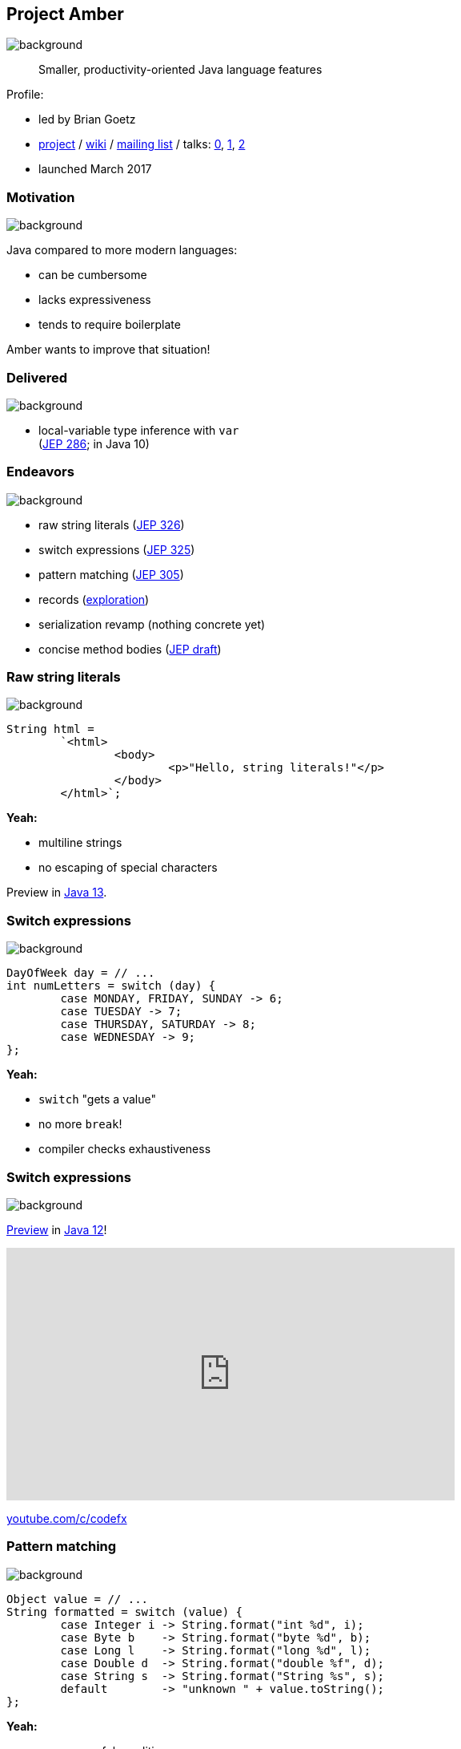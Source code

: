 == Project Amber
image::images/amber.jpg[background, size=cover]

> Smaller, productivity-oriented Java language features

Profile:

* led by Brian Goetz
* http://openjdk.java.net/projects/amber/[project] /
https://wiki.openjdk.java.net/display/amber/Main[wiki] /
http://mail.openjdk.java.net/mailman/listinfo/amber-dev[mailing list] /
talks:
https://www.youtube.com/watch?v=A-mxj2vhVAA&t=13m58s[0],
https://www.youtube.com/watch?v=qul2B8iPC-o[1],
https://www.youtube.com/watch?v=n3_8YcYKScw[2]
* launched March 2017

=== Motivation
image::images/amber.jpg[background, size=cover]

Java compared to more modern languages:

* can be cumbersome
* lacks expressiveness
* tends to require boilerplate

Amber wants to improve that situation!

=== Delivered
image::images/amber.jpg[background, size=cover]

* local-variable type inference with `var` +
  (https://openjdk.java.net/jeps/286[JEP 286]; in Java 10)

=== Endeavors
image::images/amber.jpg[background, size=cover]

* raw string literals (http://openjdk.java.net/jeps/326[JEP 326])
* switch expressions (http://openjdk.java.net/jeps/325[JEP 325])
* pattern matching (http://openjdk.java.net/jeps/305[JEP 305])
* records (http://cr.openjdk.java.net/~briangoetz/amber/datum.html[exploration])
* serialization revamp (nothing concrete yet)
* concise method bodies (http://openjdk.java.net/jeps/8209434[JEP draft])

=== Raw string literals
image::images/amber.jpg[background, size=cover]

[source,java]
----
String html =
	`<html>
		<body>
			<p>"Hello, string literals!"</p>
		</body>
	</html>`;
----

*Yeah:*

* multiline strings
* no escaping of special characters

Preview in http://jdk.java.net/13/[Java 13].

=== Switch expressions
image::images/amber.jpg[background, size=cover]

[source,java]
----
DayOfWeek day = // ...
int numLetters = switch (day) {
	case MONDAY, FRIDAY, SUNDAY -> 6;
	case TUESDAY -> 7;
	case THURSDAY, SATURDAY -> 8;
	case WEDNESDAY -> 9;
};
----

*Yeah:*

* `switch` "gets a value"
* no more `break`!
* compiler checks exhaustiveness

=== Switch expressions
image::images/amber.jpg[background, size=cover]

http://openjdk.java.net/jeps/12[Preview] in http://jdk.java.net/12/[Java 12]!

++++
<iframe width="560" height="315" src="https://www.youtube.com/embed/1znHEf3oSNI" frameborder="0" allow="autoplay; encrypted-media" allowfullscreen></iframe>
++++

https://youtube.com/c/codefx[youtube.com/c/codefx]

=== Pattern matching
image::images/amber.jpg[background, size=cover]

[source,java]
----
Object value = // ...
String formatted = switch (value) {
	case Integer i -> String.format("int %d", i);
	case Byte b    -> String.format("byte %d", b);
	case Long l    -> String.format("long %d", l);
	case Double d  -> String.format("double %f", d);
	case String s  -> String.format("String %s", s);
	default        -> "unknown " + value.toString();
};
----

*Yeah:*

* more powerful conditions
* no repetition between condition and block

=== Pattern matching
image::images/amber.jpg[background, size=cover]

[source,java]
----
Node n = // ...
int result = switch(n) {
	case IntNode(int i) -> i;
	case NegNode(Node n) -> -eval(n);
	case AddNode(Node left, Node right) ->
		eval(left) + eval(right);
	default -> throw new IllegalStateException(n);
};
----

*Yeah:*

* deconstructing complex objects
* goodbye visitor pattern!

=== Records
image::images/amber.jpg[background, size=cover]

[source,java]
----
public record Range(int low, int high) {

	// compiler generates:
	//  * constructor, deconstructor
	//  * equals/hashCode/toString
	//  * accessors low(), high()

}
----

*Yeah:*

* no boilerplate for plain "data carriers"
* no room for error in `equals`/`hashCode`
* makes Java more expressive

=== Records
image::images/amber.jpg[background, size=cover]

> The API for a record models the state, the whole state, and nothing but the state.

The deal:

* give up encapsulation
* couple API to internal state
* get API for free

=== Customized records
image::images/amber.jpg[background, size=cover]

[source,java]
----
public record Range(int low, int high) {

	// compiler knows signature and assigns to fields
	public Range {
		if (low > high)
			throw new IllegalArgumentException();
	}

	public void setLow(int low) {
		if (low > this.high)
			throw new IllegalArgumentException();
		this.low = low;
	}

}
----

=== Death to serialization!

Serialization is hell:

* complicates every JDK feature
* repeated security vulnerabilities
* uses "invisible" mechanisms

The JDK team wants to get rid of it!

=== Serializing records

Replacement may look as follows:

* only works with records
* deconstructs a record graph
* passes data to serilization engine
* one engine per format: +
  XML, JSON, YAML, ...

=== New serialization

*Yeah:*

* records are a great fit for serialization
* new mechanism uses (de)constructors
* superior maintainability

=== Concise method bodies

[source,java]
----
class ListWrapper<E> implements List<E> {

    private List<E> list;

    public int size() -> list.size();
    public T get(int index) -> list.get(index);
	public int indexOf(E el) = list::indexOf;

}
----

*Yeah:*

* simple methods get simple code
* fewer (empty) lines

=== Project Amber
image::images/amber.jpg[background, size=cover]

Makes Java more expressive:

* type inference with `var` ⑩
* switch expressions ⑫
* raw string literals ⑬
* pattern matching
* records
* serialization revamp
* concise method bodies
